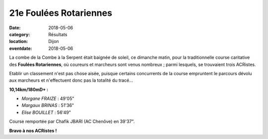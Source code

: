 21e Foulées Rotariennes
=======================

:date: 2018-05-06
:category: Résultats
:location: Dijon
:eventdate: 2018-05-06

.. image:: http://assets.acr-dijon.org/rotary18.JPG

La combe de la Combe à la Serpent était baignée de soleil, ce dimanche matin, pour la traditionnelle course caritative des **Foulées Rotariennes**, où coureurs et marcheurs sont venus nombreux ; parmi lesquels, se trouvaient trois ACRistes.

Etablir un classement n'est pas chose aisée, puisque certains concurrents de la course empruntent le parcours dévolu aux marcheurs et n'effectuent donc pas la totalité du tracé...

**10,14km/180mD+ :**

- *Morgane FRAIZE* : 49'05"
- *Margaux BRINAS* : 51'36"
- *Elise BOUILLET* : 56'49"

Course remportée par Chafik JBARI (AC Chenôve) en 39'37".

**Bravo à nos ACRistes !**
